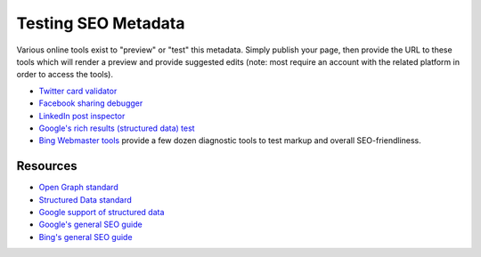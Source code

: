 Testing SEO Metadata
====================

Various online tools exist to "preview" or "test" this metadata. Simply publish
your page, then provide the URL to these tools which will render a preview and
provide suggested edits (note: most require an account with the related platform
in order to access the tools).

* `Twitter card validator <https://cards-dev.twitter.com/validator>`_

* `Facebook sharing debugger <https://developers.facebook.com/tools/debug/>`_

* `LinkedIn post inspector <https://www.linkedin.com/post-inspector/>`_

* `Google's rich results (structured data) test <https://search.google.com/test/rich-results>`_

* `Bing Webmaster tools <https://www.bing.com/toolbox/webmaster/>`_ provide a
  few dozen diagnostic tools to test markup and overall SEO-friendliness.


Resources
---------

* `Open Graph standard <https://ogp.me/>`_

* `Structured Data standard <https://schema.org/>`_

* `Google support of structured data
  <https://developers.google.com/search/docs/guides/search-gallery>`_

* `Google's general SEO guide
  <https://developers.google.com/search/docs/guides/get-started>`_

* `Bing's general SEO guide
  <https://www.bing.com/webmaster/help/webmaster-guidelines-30fba23a>`_

